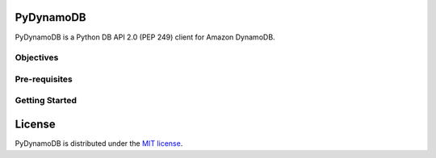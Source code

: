 PyDynamoDB
=================

PyDynamoDB is a Python DB API 2.0 (PEP 249) client for Amazon DynamoDB.

Objectives
----------



Pre-requisites
--------------



Getting Started
---------------



License
=======

PyDynamoDB is distributed under the `MIT license
<https://opensource.org/licenses/MIT>`_.
